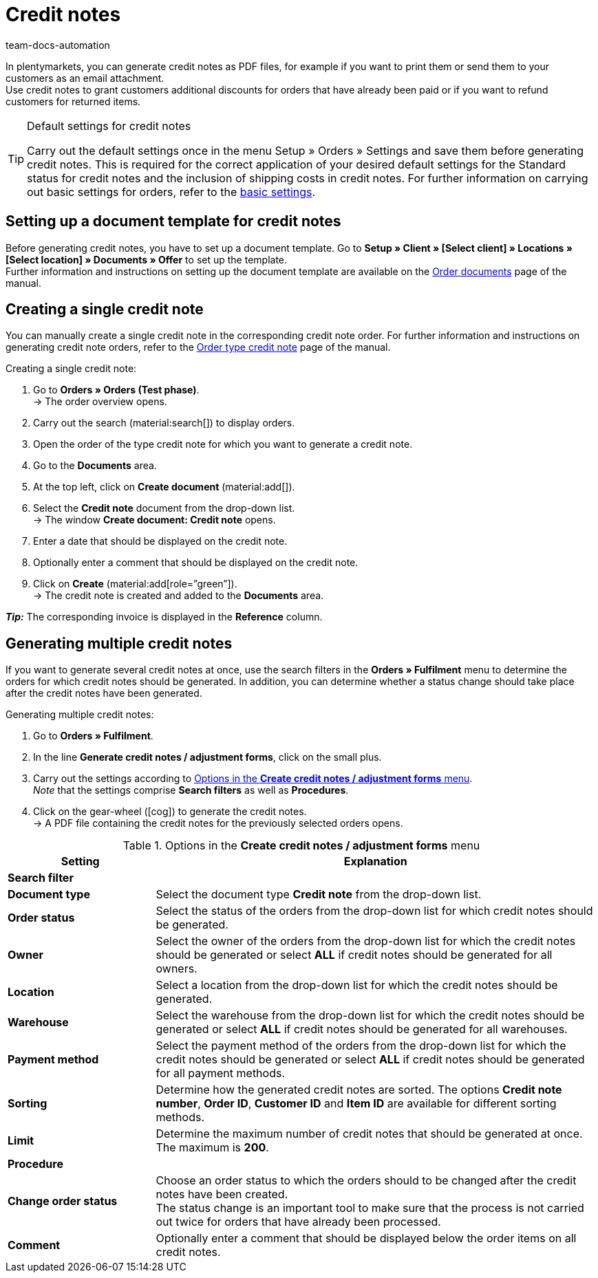 = Credit notes
:keywords: credit note, generating credit notes, adjustment form, document, order document, document type, credit note document, document template
:author: team-docs-automation
:description: Learn how to set up a document template for credit notes, how to generate credit notes and how to send them to your customers.

In plentymarkets, you can generate credit notes as PDF files, for example if you want to print them or send them to your customers as an email attachment. +
Use credit notes to grant customers additional discounts for orders that have already been paid or if you want to refund customers for returned items.

[TIP]
.Default settings for credit notes
====
Carry out the default settings once in the menu Setup » Orders » Settings and save them before generating credit notes. This is required for the correct application of your desired default settings for the Standard status for credit notes and the inclusion of shipping costs in credit notes.  For further information on carrying out basic settings for orders, refer to the xref:orders:preparatory-settings.adoc#[basic settings].
====

[#200]
== Setting up a document template for credit notes

Before generating credit notes, you have to set up a document template. Go to *Setup » Client » [Select client] » Locations » [Select location] » Documents » Offer* to set up the template. +
Further information and instructions on setting up the document template are available on the xref:orders:order-documents-new.adoc#[Order documents] page of the manual.

[#300]
== Creating a single credit note

You can manually create a single credit note in the corresponding credit note order. For further information and instructions on generating credit note orders, refer to the xref:orders:order-type-credit-note.adoc#[Order type credit note] page of the manual.

[.instruction]
Creating a single credit note:

. Go to *Orders » Orders (Test phase)*. +
→ The order overview opens.
. Carry out the search (material:search[]) to display orders.
. Open the order of the type credit note for which you want to generate a credit note.
. Go to the *Documents* area.
. At the top left, click on *Create document* (material:add[]).
. Select the *Credit note* document from the drop-down list. +
→ The window *Create document: Credit note* opens.
. Enter a date that should be displayed on the credit note.
. Optionally enter a comment that should be displayed on the credit note.
. Click on *Create* (material:add[role=”green”]). +
→ The credit note is created and added to the *Documents* area.

*_Tip:_* The corresponding invoice is displayed in the *Reference* column.

[#400]
== Generating multiple credit notes

If you want to generate several credit notes at once, use the search filters in the *Orders » Fulfilment* menu to determine the orders for which credit notes should be generated. In addition, you can determine whether a status change should take place after the credit notes have been generated.

[.instruction]
Generating multiple credit notes:

. Go to *Orders » Fulfilment*.
. In the line *Generate credit notes / adjustment forms*, click on the small plus.
. Carry out the settings according to <<table-settings-fulfillment-credit-notes>>. +
_Note_ that the settings comprise *Search filters* as well as *Procedures*.
. Click on the gear-wheel (icon:cog[]) to generate the credit notes. +
→ A PDF file containing the credit notes for the previously selected orders opens.

[[table-settings-fulfillment-credit-notes]]
.Options in the *Create credit notes / adjustment forms* menu
[cols="1,3"]
|====
|Setting |Explanation

2+^| *Search filter*

| *Document type*
|Select the document type *Credit note* from the drop-down list.

| *Order status*
|Select the status of the orders from the drop-down list for which credit notes should be generated.

| *Owner*
|Select the owner of the orders from the drop-down list for which the credit notes should be generated or select *ALL* if credit notes should be generated for all owners.

| *Location*
|Select a location from the drop-down list for which the credit notes should be generated.

| *Warehouse*
|Select the warehouse from the drop-down list for which the credit notes should be generated or select *ALL* if credit notes should be generated for all warehouses.

| *Payment method*
|Select the payment method of the orders from the drop-down list for which the credit notes should be generated or select *ALL* if credit notes should be generated for all payment methods.

| *Sorting*
|Determine how the generated credit notes are sorted. The options *Credit note number*, *Order ID*, *Customer ID* and *Item ID* are available for different sorting methods.

| *Limit*
|Determine the maximum number of credit notes that should be generated at once. The maximum is *200*.

2+^| *Procedure*

| *Change order status*
|Choose an order status to which the orders should to be changed after the credit notes have been created. +
The status change is an important tool to make sure that the process is not carried out twice for orders that have already been processed.

| *Comment*
|Optionally enter a comment that should be displayed below the order items on all credit notes.
|====
